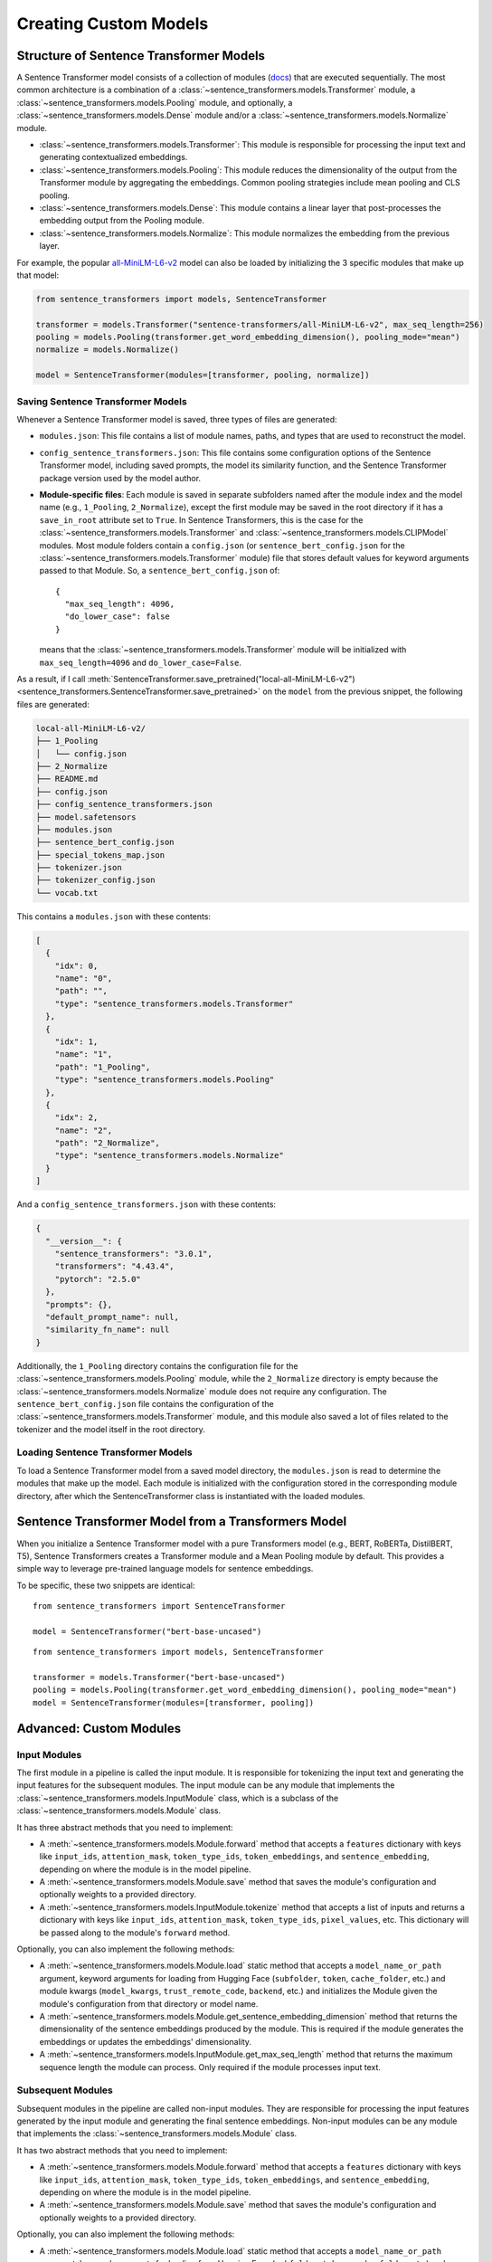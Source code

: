 Creating Custom Models
=======================

Structure of Sentence Transformer Models
----------------------------------------

A Sentence Transformer model consists of a collection of modules (`docs <../../package_reference/sentence_transformer/models.html>`_) that are executed sequentially. The most common architecture is a combination of a :class:`~sentence_transformers.models.Transformer` module, a :class:`~sentence_transformers.models.Pooling` module, and optionally, a :class:`~sentence_transformers.models.Dense` module and/or a :class:`~sentence_transformers.models.Normalize` module.

* :class:`~sentence_transformers.models.Transformer`: This module is responsible for processing the input text and generating contextualized embeddings.
* :class:`~sentence_transformers.models.Pooling`: This module reduces the dimensionality of the output from the Transformer module by aggregating the embeddings. Common pooling strategies include mean pooling and CLS pooling.
* :class:`~sentence_transformers.models.Dense`: This module contains a linear layer that post-processes the embedding output from the Pooling module.
* :class:`~sentence_transformers.models.Normalize`: This module normalizes the embedding from the previous layer.

For example, the popular `all-MiniLM-L6-v2 <https://huggingface.co/sentence-transformers/all-MiniLM-L6-v2>`_ model can also be loaded by initializing the 3 specific modules that make up that model:

.. code-block:: python

   from sentence_transformers import models, SentenceTransformer

   transformer = models.Transformer("sentence-transformers/all-MiniLM-L6-v2", max_seq_length=256)
   pooling = models.Pooling(transformer.get_word_embedding_dimension(), pooling_mode="mean")
   normalize = models.Normalize()

   model = SentenceTransformer(modules=[transformer, pooling, normalize])

Saving Sentence Transformer Models
^^^^^^^^^^^^^^^^^^^^^^^^^^^^^^^^^^

Whenever a Sentence Transformer model is saved, three types of files are generated:

* ``modules.json``: This file contains a list of module names, paths, and types that are used to reconstruct the model.
* ``config_sentence_transformers.json``: This file contains some configuration options of the Sentence Transformer model, including saved prompts, the model its similarity function, and the Sentence Transformer package version used by the model author.
* **Module-specific files**: Each module is saved in separate subfolders named after the module index and the model name (e.g., ``1_Pooling``, ``2_Normalize``), except the first module may be saved in the root directory if it has a ``save_in_root`` attribute set to ``True``. In Sentence Transformers, this is the case for the :class:`~sentence_transformers.models.Transformer` and :class:`~sentence_transformers.models.CLIPModel` modules.
  Most module folders contain a ``config.json`` (or ``sentence_bert_config.json`` for the :class:`~sentence_transformers.models.Transformer` module) file that stores default values for keyword arguments passed to that Module. So, a ``sentence_bert_config.json`` of::

    {
      "max_seq_length": 4096,
      "do_lower_case": false
    }

  means that the :class:`~sentence_transformers.models.Transformer` module will be initialized with ``max_seq_length=4096`` and ``do_lower_case=False``.

As a result, if I call :meth:`SentenceTransformer.save_pretrained("local-all-MiniLM-L6-v2") <sentence_transformers.SentenceTransformer.save_pretrained>` on the ``model`` from the previous snippet, the following files are generated:

.. code-block:: bash

   local-all-MiniLM-L6-v2/
   ├── 1_Pooling
   │   └── config.json
   ├── 2_Normalize
   ├── README.md
   ├── config.json
   ├── config_sentence_transformers.json
   ├── model.safetensors
   ├── modules.json
   ├── sentence_bert_config.json
   ├── special_tokens_map.json
   ├── tokenizer.json
   ├── tokenizer_config.json
   └── vocab.txt

This contains a ``modules.json`` with these contents:

.. code-block:: json

   [
     {
       "idx": 0,
       "name": "0",
       "path": "",
       "type": "sentence_transformers.models.Transformer"
     },
     {
       "idx": 1,
       "name": "1",
       "path": "1_Pooling",
       "type": "sentence_transformers.models.Pooling"
     },
     {
       "idx": 2,
       "name": "2",
       "path": "2_Normalize",
       "type": "sentence_transformers.models.Normalize"
     }
   ]

And a ``config_sentence_transformers.json`` with these contents:

.. code-block:: json

   {
     "__version__": {
       "sentence_transformers": "3.0.1",
       "transformers": "4.43.4",
       "pytorch": "2.5.0"
     },
     "prompts": {},
     "default_prompt_name": null,
     "similarity_fn_name": null
   }

Additionally, the ``1_Pooling`` directory contains the configuration file for the :class:`~sentence_transformers.models.Pooling` module, while the ``2_Normalize`` directory is empty because the :class:`~sentence_transformers.models.Normalize` module does not require any configuration. The ``sentence_bert_config.json`` file contains the configuration of the :class:`~sentence_transformers.models.Transformer` module, and this module also saved a lot of files related to the tokenizer and the model itself in the root directory.

Loading Sentence Transformer Models
^^^^^^^^^^^^^^^^^^^^^^^^^^^^^^^^^^^

To load a Sentence Transformer model from a saved model directory, the ``modules.json`` is read to determine the modules that make up the model. Each module is initialized with the configuration stored in the corresponding module directory, after which the SentenceTransformer class is instantiated with the loaded modules.

Sentence Transformer Model from a Transformers Model
----------------------------------------------------

When you initialize a Sentence Transformer model with a pure Transformers model (e.g., BERT, RoBERTa, DistilBERT, T5), Sentence Transformers creates a Transformer module and a Mean Pooling module by default. This provides a simple way to leverage pre-trained language models for sentence embeddings.

To be specific, these two snippets are identical::

   from sentence_transformers import SentenceTransformer

   model = SentenceTransformer("bert-base-uncased")

::

   from sentence_transformers import models, SentenceTransformer

   transformer = models.Transformer("bert-base-uncased")
   pooling = models.Pooling(transformer.get_word_embedding_dimension(), pooling_mode="mean")
   model = SentenceTransformer(modules=[transformer, pooling])

Advanced: Custom Modules
------------------------

Input Modules
^^^^^^^^^^^^^

The first module in a pipeline is called the input module. It is responsible for tokenizing the input text and generating the input features for the subsequent modules. The input module can be any module that implements the :class:`~sentence_transformers.models.InputModule` class, which is a subclass of the :class:`~sentence_transformers.models.Module` class.

It has three abstract methods that you need to implement:

* A :meth:`~sentence_transformers.models.Module.forward` method that accepts a ``features`` dictionary with keys like ``input_ids``, ``attention_mask``, ``token_type_ids``, ``token_embeddings``, and ``sentence_embedding``, depending on where the module is in the model pipeline.
* A :meth:`~sentence_transformers.models.Module.save` method that saves the module's configuration and optionally weights to a provided directory.
* A :meth:`~sentence_transformers.models.InputModule.tokenize` method that accepts a list of inputs and returns a dictionary with keys like ``input_ids``, ``attention_mask``, ``token_type_ids``, ``pixel_values``, etc. This dictionary will be passed along to the module's ``forward`` method.

Optionally, you can also implement the following methods:

* A :meth:`~sentence_transformers.models.Module.load` static method that accepts a ``model_name_or_path`` argument, keyword arguments for loading from Hugging Face (``subfolder``, ``token``, ``cache_folder``, etc.) and module kwargs (``model_kwargs``, ``trust_remote_code``, ``backend``, etc.) and initializes the Module given the module's configuration from that directory or model name.
* A :meth:`~sentence_transformers.models.Module.get_sentence_embedding_dimension` method that returns the dimensionality of the sentence embeddings produced by the module. This is required if the module generates the embeddings or updates the embeddings' dimensionality.
* A :meth:`~sentence_transformers.models.InputModule.get_max_seq_length` method that returns the maximum sequence length the module can process. Only required if the module processes input text.

Subsequent Modules
^^^^^^^^^^^^^^^^^^

Subsequent modules in the pipeline are called non-input modules. They are responsible for processing the input features generated by the input module and generating the final sentence embeddings. Non-input modules can be any module that implements the :class:`~sentence_transformers.models.Module` class.

It has two abstract methods that you need to implement:

* A :meth:`~sentence_transformers.models.Module.forward` method that accepts a ``features`` dictionary with keys like ``input_ids``, ``attention_mask``, ``token_type_ids``, ``token_embeddings``, and ``sentence_embedding``, depending on where the module is in the model pipeline.
* A :meth:`~sentence_transformers.models.Module.save` method that saves the module's configuration and optionally weights to a provided directory.

Optionally, you can also implement the following methods:

* A :meth:`~sentence_transformers.models.Module.load` static method that accepts a ``model_name_or_path`` argument, keyword arguments for loading from Hugging Face (``subfolder``, ``token``, ``cache_folder``, etc.) and module kwargs (``model_kwargs``, ``trust_remote_code``, ``backend``, etc.) and initializes the Module given the module's configuration from that directory or model name.
* A :meth:`~sentence_transformers.models.Module.get_sentence_embedding_dimension` method that returns the dimensionality of the sentence embeddings produced by the module. This is required if the module generates the embeddings or updates the embeddings' dimensionality.

Example Module
^^^^^^^^^^^^^^

For example, we can create a custom pooling method by implementing a custom Module.

.. code-block:: python

   # decay_pooling.py

   import torch
   from sentence_transformers.models import Module


   class DecayMeanPooling(Module):
       config_keys: list[str] = ["dimension", "decay"]

       def __init__(self, dimension: int, decay: float = 0.95, **kwargs) -> None:
           super(DecayMeanPooling, self).__init__()
           self.dimension = dimension
           self.decay = decay

       def forward(self, features: dict[str, torch.Tensor], **kwargs) -> dict[str, torch.Tensor]:
           # This module is expected to be used after some modules that provide "token_embeddings"
           # and "attention_mask" in the features dictionary.
           token_embeddings = features["token_embeddings"]
           attention_mask = features["attention_mask"].unsqueeze(-1)

           # Apply the attention mask to filter away padding tokens
           token_embeddings = token_embeddings * attention_mask
           # Calculate mean of token embeddings
           sentence_embeddings = token_embeddings.sum(1) / attention_mask.sum(1)
           # Apply exponential decay
           importance_per_dim = self.decay ** torch.arange(
               sentence_embeddings.size(1), device=sentence_embeddings.device
           )
           features["sentence_embedding"] = sentence_embeddings * importance_per_dim
           return features

       def get_sentence_embedding_dimension(self) -> int:
           return self.dimension

       def save(self, output_path, *args, safe_serialization=True, **kwargs) -> None:
           self.save_config(output_path)

       # The `load` method by default loads the config.json file from the model directory
       # and initializes the class with the loaded parameters, i.e. the `config_keys`.
       # This works for us, so no need to override it.

.. note::

   Adding ``**kwargs`` to the ``__init__``, ``forward``, ``save``, ``load``, and ``tokenize`` methods is recommended to ensure that the methods reemain compatible with future updates to the Sentence Transformers library.

This can now be used as a module in a Sentence Transformer model::

   from sentence_transformers import models, SentenceTransformer
   from decay_pooling import DecayMeanPooling

   transformer = models.Transformer("bert-base-uncased", max_seq_length=256)
   decay_mean_pooling = DecayMeanPooling(transformer.get_word_embedding_dimension(), decay=0.99)
   normalize = models.Normalize()

   model = SentenceTransformer(modules=[transformer, decay_mean_pooling, normalize])
   print(model)
   """
   SentenceTransformer(
       (0): Transformer({'max_seq_length': 256, 'do_lower_case': False, 'architecture': 'BertModel'})
       (1): DecayMeanPooling()
       (2): Normalize()
   )
   """

   texts = [
       "Hello, World!",
       "The quick brown fox jumps over the lazy dog.",
       "I am a sentence that is used for testing purposes.",
       "This is a test sentence.",
       "This is another test sentence.",
   ]
   embeddings = model.encode(texts)
   print(embeddings.shape)
   # [5, 768]

You can save this model with :meth:`SentenceTransformer.save_pretrained <sentence_transformers.SentenceTransformer.save_pretrained>`, resulting in a ``modules.json`` of::

   [
     {
       "idx": 0,
       "name": "0",
       "path": "",
       "type": "sentence_transformers.models.Transformer"
     },
     {
       "idx": 1,
       "name": "1",
       "path": "1_DecayMeanPooling",
       "type": "decay_pooling.DecayMeanPooling"
     },
     {
       "idx": 2,
       "name": "2",
       "path": "2_Normalize",
       "type": "sentence_transformers.models.Normalize"
     }
   ]

To ensure that ``decay_pooling.DecayMeanPooling`` can be imported, you should copy over the ``decay_pooling.py`` file to the directory where you saved the model. If you push the model to the `Hugging Face Hub <https://huggingface.co/models>`_, then you should also upload the ``decay_pooling.py`` file to the model's repository. Then, everyone can use your custom module by calling :meth:`SentenceTransformer("your-username/your-model-id", trust_remote_code=True) <sentence_transformers.SentenceTransformer>`.

.. note::

   Using a custom module with remote code stored on the Hugging Face Hub requires that your users specify ``trust_remote_code`` as ``True`` when loading the model. This is a security measure to prevent remote code execution attacks.

If you have your models and custom modelling code on the Hugging Face Hub, then it might make sense to separate your custom modules into a separate repository. This way, you only have to maintain one implementation of your custom module, and you can reuse it across multiple models. You can do this by updating the ``type`` in ``modules.json`` file to include the path to the repository where the custom module is stored like ``{repository_id}--{dot_path_to_module}``. For example, if the ``decay_pooling.py`` file is stored in a repository called ``my-user/my-model-implementation`` and the module is called ``DecayMeanPooling``, then the ``modules.json`` file may look like this::

   [
     {
       "idx": 0,
       "name": "0",
       "path": "",
       "type": "sentence_transformers.models.Transformer"
     },
     {
       "idx": 1,
       "name": "1",
       "path": "1_DecayMeanPooling",
       "type": "my-user/my-model-implementation--decay_pooling.DecayMeanPooling"
     },
     {
       "idx": 2,
       "name": "2",
       "path": "2_Normalize",
       "type": "sentence_transformers.models.Normalize"
     }
   ]

Advanced: Keyword argument passthrough in Custom Modules
^^^^^^^^^^^^^^^^^^^^^^^^^^^^^^^^^^^^^^^^^^^^^^^^^^^^^^^^

If you want your users to be able to specify custom keyword arguments via the :meth:`SentenceTransformer.encode <sentence_transformers.SentenceTransformer.encode>` method, then you can add their names to the ``modules.json`` file. For example, if my module should behave differently if your users specify a ``task`` keyword argument, then your ``modules.json`` might look like::

   [
     {
       "idx": 0,
       "name": "0",
       "path": "",
       "type": "custom_transformer.CustomTransformer",
       "kwargs": ["task"]
     },
     {
       "idx": 1,
       "name": "1",
       "path": "1_Pooling",
       "type": "sentence_transformers.models.Pooling"
     },
     {
       "idx": 2,
       "name": "2",
       "path": "2_Normalize",
       "type": "sentence_transformers.models.Normalize"
     }
   ]

Then, you can access the ``task`` keyword argument in the ``forward`` method of your custom module::

   from sentence_transformers.models import Transformer

   class CustomTransformer(Transformer):
       def forward(self, features: dict[str, torch.Tensor], task: Optional[str] = None, **kwargs) -> dict[str, torch.Tensor]:
           if task == "default":
               # Do something
           else:
               # Do something else
           return features

This way, users can specify the ``task`` keyword argument when calling :meth:`SentenceTransformer.encode <sentence_transformers.SentenceTransformer.encode>`::

   from sentence_transformers import SentenceTransformer

   model = SentenceTransformer("your-username/your-model-id", trust_remote_code=True)
   texts = [...]
   model.encode(texts, task="default")
